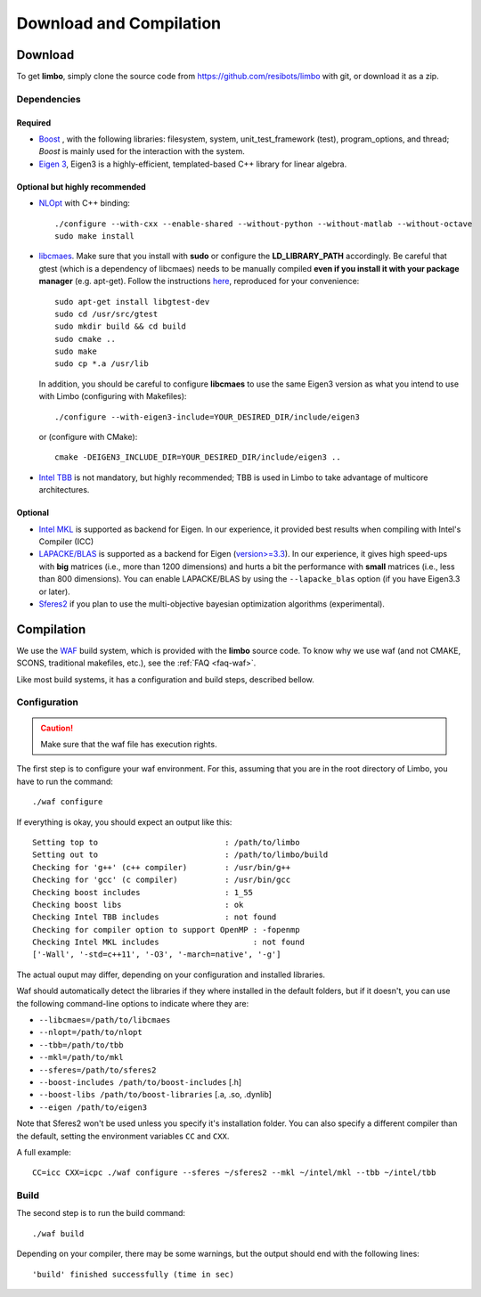 .. _compilation-tutorial:

Download and Compilation
=================================================

Download
----------------------------

To get **limbo**, simply clone the source code from https://github.com/resibots/limbo with git, or download it
as a zip.

Dependencies
~~~~~~~~~~~~~

Required
+++++++++++++
* `Boost <http://www.boost.org>`_ , with the following libraries: filesystem, system, unit_test_framework (test), program_options, and thread; `Boost` is mainly used for the interaction with the system.
* `Eigen 3 <http://eigen.tuxfamily.org>`_, Eigen3 is a highly-efficient, templated-based C++ library for linear algebra.

Optional but highly recommended
+++++++++++++++++++++++++++++++++
* `NLOpt <http://ab-initio.mit.edu/wiki/index.php/NLopt>`_ with C++ binding: ::

    ./configure --with-cxx --enable-shared --without-python --without-matlab --without-octave
    sudo make install

* `libcmaes <https://github.com/beniz/libcmaes>`_. Make sure that you install with **sudo** or configure the **LD_LIBRARY_PATH** accordingly. Be careful that gtest (which is a dependency of libcmaes) needs to be manually compiled **even if you install it with your package manager** (e.g. apt-get). Follow the instructions `here <https://github.com/beniz/libcmaes#build>`_, reproduced for your convenience::

    sudo apt-get install libgtest-dev
    sudo cd /usr/src/gtest
    sudo mkdir build && cd build
    sudo cmake ..
    sudo make
    sudo cp *.a /usr/lib

  In addition, you should be careful to configure **libcmaes** to use the same Eigen3 version as what you intend to use with Limbo (configuring with Makefiles)::

    ./configure --with-eigen3-include=YOUR_DESIRED_DIR/include/eigen3

  or (configure with CMake)::

    cmake -DEIGEN3_INCLUDE_DIR=YOUR_DESIRED_DIR/include/eigen3 ..

* `Intel TBB <https://www.threadingbuildingblocks.org>`_ is not mandatory, but highly recommended; TBB is used in Limbo to take advantage of multicore architectures.

Optional
+++++++++++++
* `Intel MKL <https://software.intel.com/en-us/intel-mkl>`_ is supported as backend for Eigen. In our experience, it provided best results when compiling with Intel's Compiler (ICC)
* `LAPACKE/BLAS <http://www.netlib.org/lapack/lapacke.html>`_ is supported as a backend for Eigen (`version>=3.3 <https://eigen.tuxfamily.org/dox/TopicUsingBlasLapack.html>`_). In our experience, it gives high speed-ups with **big** matrices (i.e., more than 1200 dimensions) and hurts a bit the performance with **small** matrices (i.e., less than 800 dimensions). You can enable LAPACKE/BLAS by using the ``--lapacke_blas`` option (if you have Eigen3.3 or later).
* `Sferes2 <https://github.com/sferes2/sferes2>`_ if you plan to use the multi-objective bayesian optimization algorithms (experimental).

Compilation
----------------------------

We use  the `WAF <https://waf.io>`_  build system, which is provided with the **limbo** source code. To know why we use waf (and not CMAKE, SCONS, traditional makefiles, etc.), see the :ref:`FAQ <faq-waf>`.

Like most build systems, it has a configuration and build steps, described bellow.

Configuration
~~~~~~~~~~~~~

.. caution::
  Make sure that the waf file has execution rights.

The first step is to configure your waf environment. For this, assuming that you are in the root directory of  Limbo, you have to run the command: ::

    ./waf configure

If everything is okay, you should expect an output like this: ::

    Setting top to                           : /path/to/limbo
    Setting out to                           : /path/to/limbo/build
    Checking for 'g++' (c++ compiler)        : /usr/bin/g++
    Checking for 'gcc' (c compiler)          : /usr/bin/gcc
    Checking boost includes                  : 1_55
    Checking boost libs                      : ok
    Checking Intel TBB includes              : not found
    Checking for compiler option to support OpenMP : -fopenmp
    Checking Intel MKL includes                    : not found
    ['-Wall', '-std=c++11', '-O3', '-march=native', '-g']

The actual ouput may differ, depending on your configuration and installed libraries.

Waf should automatically detect the libraries if they where installed in the default folders, but if it doesn't,
you can use the following command-line options to indicate where they are:

* ``--libcmaes=/path/to/libcmaes``
* ``--nlopt=/path/to/nlopt``
* ``--tbb=/path/to/tbb``
* ``--mkl=/path/to/mkl``
* ``--sferes=/path/to/sferes2``
* ``--boost-includes /path/to/boost-includes`` [.h]
* ``--boost-libs /path/to/boost-libraries`` [.a, .so, .dynlib]
* ``--eigen /path/to/eigen3``


Note that Sferes2 won't be used unless you specify it's installation folder.
You can also specify a different compiler than the default, setting the environment variables ``CC`` and ``CXX``.

A full example::

    CC=icc CXX=icpc ./waf configure --sferes ~/sferes2 --mkl ~/intel/mkl --tbb ~/intel/tbb

Build
~~~~~~~~~~~~~

The second step is to run the build command::

    ./waf build

Depending on your compiler, there may be some warnings, but the output should end with the following lines: ::

    'build' finished successfully (time in sec)
